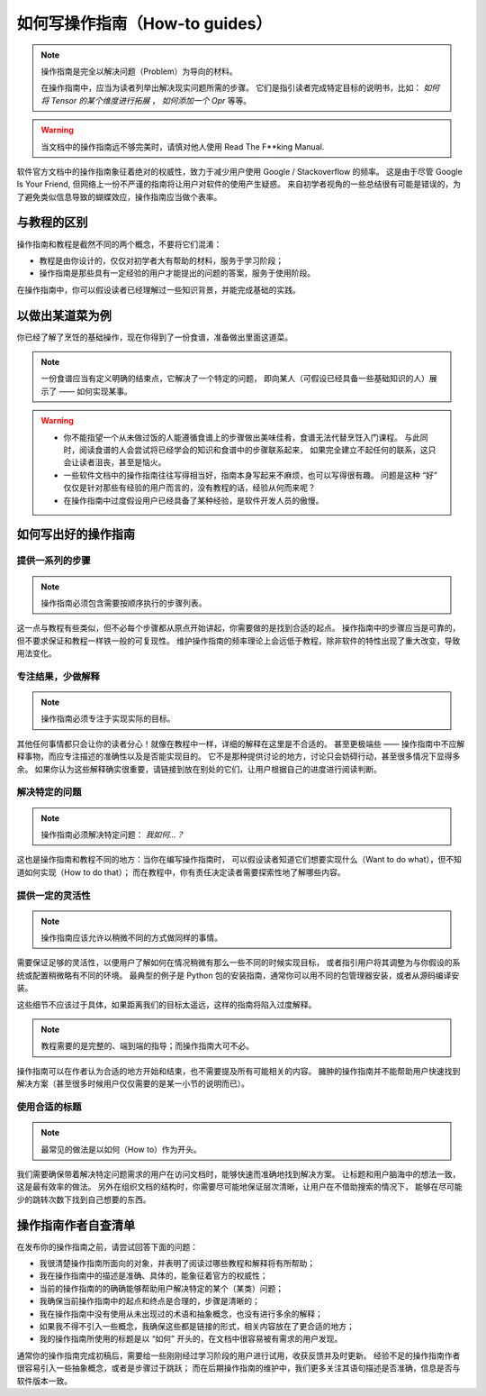 .. _document-how-to-guides:

===============================
如何写操作指南（How-to guides）
===============================

.. note::

   操作指南是完全以解决问题（Problem）为导向的材料。

   在操作指南中，应当为读者列举出解决现实问题所需的步骤。
   它们是指引读者完成特定目标的说明书，比如：
   *如何将 Tensor 的某个维度进行拓展* ， *如何添加一个 Opr* 等等。

.. warning::

   当文档中的操作指南远不够完美时，请慎对他人使用 Read The F**king Manual.

软件官方文档中的操作指南象征着绝对的权威性，致力于减少用户使用 Google / Stackoverflow 的频率。
这是由于尽管 Google Is Your Friend, 但网络上一份不严谨的指南将让用户对软件的使用产生疑惑。
来自初学者视角的一些总结很有可能是错误的，为了避免类似信息导致的蝴蝶效应，操作指南应当做个表率。

与教程的区别
------------

操作指南和教程是截然不同的两个概念，不要将它们混淆：

* 教程是由你设计的，仅仅对初学者大有帮助的材料，服务于学习阶段；
* 操作指南是那些具有一定经验的用户才能提出的问题的答案，服务于使用阶段。

在操作指南中，你可以假设读者已经理解过一些知识背景，并能完成基础的实践。

以做出某道菜为例
----------------

你已经了解了烹饪的基础操作，现在你得到了一份食谱，准备做出里面这道菜。

.. note::

   一份食谱应当有定义明确的结束点，它解决了一个特定的问题，
   即向某人（可假设已经具备一些基础知识的人）展示了 —— 如何实现某事。

.. warning::

   * 你不能指望一个从未做过饭的人能遵循食谱上的步骤做出美味佳肴，食谱无法代替烹饪入门课程。
     与此同时，阅读食谱的人会尝试将已经学会的知识和食谱中的步骤联系起来，
     如果完全建立不起任何的联系，这只会让读者沮丧，甚至是恼火。
   * 一些软件文档中的操作指南往往写得相当好，指南本身写起来不麻烦，也可以写得很有趣。
     问题是这种 “好” 仅仅是针对那些有经验的用户而言的，没有教程的话，经验从何而来呢？
   * 在操作指南中过度假设用户已经具备了某种经验，是软件开发人员的傲慢。

如何写出好的操作指南
--------------------

提供一系列的步骤
~~~~~~~~~~~~~~~~

.. note::

   操作指南必须包含需要按顺序执行的步骤列表。

这一点与教程有些类似，但不必每个步骤都从原点开始讲起，你需要做的是找到合适的起点。
操作指南中的步骤应当是可靠的，但不要求保证和教程一样铁一般的可复现性。
维护操作指南的频率理论上会远低于教程，除非软件的特性出现了重大改变，导致用法变化。

专注结果，少做解释
~~~~~~~~~~~~~~~~~~

.. note::

   操作指南必须专注于实现实际的目标。

其他任何事情都只会让你的读者分心！就像在教程中一样，详细的解释在这里是不合适的。
甚至更极端些 —— 操作指南中不应解释事物，而应专注描述的准确性以及是否能实现目的。
它不是那种提供讨论的地方，讨论只会妨碍行动，甚至很多情况下显得多余。
如果你认为这些解释确实很重要，请链接到放在别处的它们，让用户根据自己的进度进行阅读判断。

解决特定的问题
~~~~~~~~~~~~~~

.. note::

   操作指南必须解决特定问题： *我如何...？*

这也是操作指南和教程不同的地方：当你在编写操作指南时，
可以假设读者知道它们想要实现什么（Want to do what），但不知道如何实现（How to do that）；
而在教程中，你有责任决定读者需要探索性地了解哪些内容。

提供一定的灵活性
~~~~~~~~~~~~~~~~

.. note::

   操作指南应该允许以稍微不同的方式做同样的事情。

需要保证足够的灵活性，以便用户了解如何在情况稍微有那么一些不同的时候实现目标，
或者指引用户将其调整为与你假设的系统或配置稍微略有不同的环境。
最典型的例子是 Python 包的安装指南，通常你可以用不同的包管理器安装，或者从源码编译安装。

这些细节不应该过于具体，如果距离我们的目标太遥远，这样的指南将陷入过度解释。

.. note::

   教程需要的是完整的、端到端的指导；而操作指南大可不必。

操作指南可以在作者认为合适的地方开始和结束，也不需要提及所有可能相关的内容。
臃肿的操作指南并不能帮助用户快速找到解决方案（甚至很多时候用户仅仅需要的是某一小节的说明而已）。

使用合适的标题
~~~~~~~~~~~~~~

.. note::

   最常见的做法是以如何（How to）作为开头。

我们需要确保带着解决特定问题需求的用户在访问文档时，能够快速而准确地找到解决方案。
让标题和用户脑海中的想法一致，这是最有效率的做法。
另外在组织文档的结构时，你需要尽可能地保证层次清晰，让用户在不借助搜索的情况下，
能够在尽可能少的跳转次数下找到自己想要的东西。

操作指南作者自查清单
--------------------

在发布你的操作指南之前，请尝试回答下面的问题：

* 我很清楚操作指南所面向的对象，并表明了阅读过哪些教程和解释将有所帮助；
* 我在操作指南中的描述是准确、具体的，能象征着官方的权威性；
* 当前的操作指南的的确确能够帮助用户解决特定的某个（某类）问题；
* 我确保当前操作指南中的起点和终点是合理的，步骤是清晰的；
* 我在操作指南中没有使用从未出现过的术语和抽象概念，也没有进行多余的解释；
* 如果我不得不引入一些概念，我确保这些都是链接的形式，相关内容放在了更合适的地方；
* 我的操作指南所使用的标题是以 “如何” 开头的，在文档中很容易被有需求的用户发现。

通常你的操作指南完成初稿后，需要给一些刚刚经过学习阶段的用户进行试用，收获反馈并及时更新。
经验不足的操作指南作者很容易引入一些抽象概念，或者是步骤过于跳跃；
而在后期操作指南的维护中，我们更多关注其语句描述是否准确，信息是否与软件版本一致。
